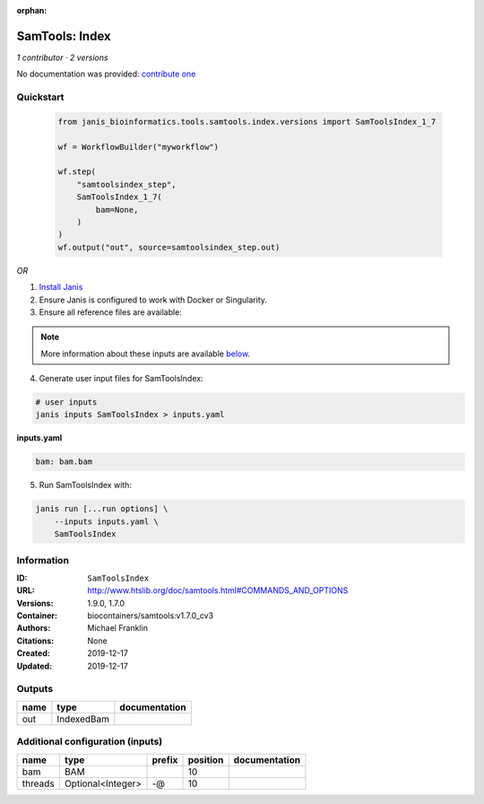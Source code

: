 :orphan:

SamTools: Index
===============================

*1 contributor · 2 versions*

No documentation was provided: `contribute one <https://github.com/PMCC-BioinformaticsCore/janis-bioinformatics>`_


Quickstart
-----------

    .. code-block:: python

       from janis_bioinformatics.tools.samtools.index.versions import SamToolsIndex_1_7

       wf = WorkflowBuilder("myworkflow")

       wf.step(
           "samtoolsindex_step",
           SamToolsIndex_1_7(
               bam=None,
           )
       )
       wf.output("out", source=samtoolsindex_step.out)
    

*OR*

1. `Install Janis </tutorials/tutorial0.html>`_

2. Ensure Janis is configured to work with Docker or Singularity.

3. Ensure all reference files are available:

.. note:: 

   More information about these inputs are available `below <#additional-configuration-inputs>`_.



4. Generate user input files for SamToolsIndex:

.. code-block:: bash

   # user inputs
   janis inputs SamToolsIndex > inputs.yaml



**inputs.yaml**

.. code-block:: yaml

       bam: bam.bam




5. Run SamToolsIndex with:

.. code-block:: bash

   janis run [...run options] \
       --inputs inputs.yaml \
       SamToolsIndex





Information
------------


:ID: ``SamToolsIndex``
:URL: `http://www.htslib.org/doc/samtools.html#COMMANDS_AND_OPTIONS <http://www.htslib.org/doc/samtools.html#COMMANDS_AND_OPTIONS>`_
:Versions: 1.9.0, 1.7.0
:Container: biocontainers/samtools:v1.7.0_cv3
:Authors: Michael Franklin
:Citations: None
:Created: 2019-12-17
:Updated: 2019-12-17



Outputs
-----------

======  ==========  ===============
name    type        documentation
======  ==========  ===============
out     IndexedBam
======  ==========  ===============



Additional configuration (inputs)
---------------------------------

=======  =================  ========  ==========  ===============
name     type               prefix      position  documentation
=======  =================  ========  ==========  ===============
bam      BAM                                  10
threads  Optional<Integer>  -@                10
=======  =================  ========  ==========  ===============
